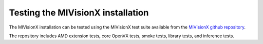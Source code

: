 .. meta::
  :description: MIVisionX test installation
  :keywords: MIVisionX, ROCm, test, installation, OpenVX

******************************************
Testing the MIVisionX installation
******************************************

The MIVisionX installation can be tested using the MIVisionX test suite available from the `MIVisionX github repository <https://github.com/ROCm/MIVisionX/tree/develop/tests>`_.

The repository includes AMD extension tests, core OpenVX tests, smoke tests, library tests, and inference tests.

